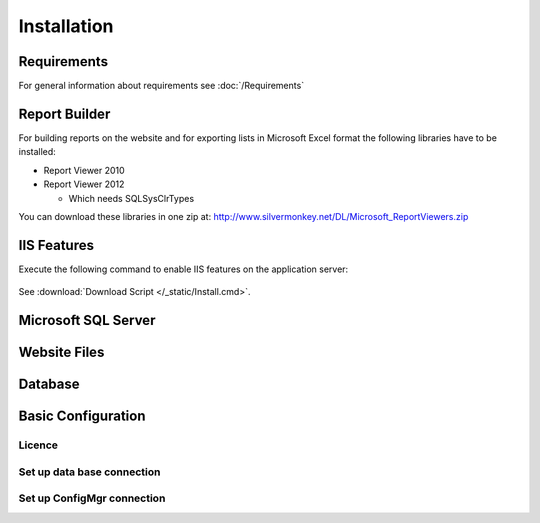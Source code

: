 Installation
=============

Requirements
----------------------------
For general information about requirements see :doc:`/Requirements`

Report Builder
----------------------------
For building reports on the website and for exporting lists in Microsoft Excel format the following libraries have to be installed:

- Report Viewer 2010
- Report Viewer 2012

  - Which needs SQLSysClrTypes

You can download these libraries in one zip at: http://www.silvermonkey.net/DL/Microsoft_ReportViewers.zip


IIS Features
----------------------------
Execute the following command to enable IIS features on the application server:

  .. literalinclude:: /_static/Install.cmd
    :language: batch
    :emphasize-lines: 15

See :download:`Download Script </_static/Install.cmd>`.


Microsoft SQL Server
----------------------------


Website Files
----------------------------

Database
---------------------------- 


Basic Configuration
---------------------------- 

Licence
^^^^^^^^

Set up data base connection
^^^^^^^^^^^^^^^^^^^^^^^^^^^^^^^^^^^^^^^^

Set up ConfigMgr connection
^^^^^^^^^^^^^^^^^^^^^^^^^^^^^^^^